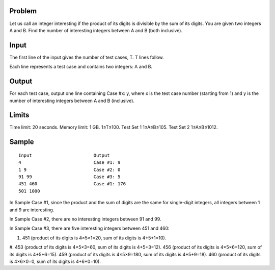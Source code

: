 Problem
-------
Let us call an integer interesting if the product of its digits is divisible by the sum of its digits. You are given two integers A and B. Find the number of interesting integers between A and B (both inclusive).

Input
-----
The first line of the input gives the number of test cases, T. T lines follow.

Each line represents a test case and contains two integers: A and B.

Output
------
For each test case, output one line containing Case #x: y, where x is the test case number (starting from 1) and y is the number of interesting integers between A and B (inclusive).

Limits
------
Time limit: 20 seconds.
Memory limit: 1 GB.
1≤T≤100.
Test Set 1
1≤A≤B≤105.
Test Set 2
1≤A≤B≤1012.

Sample
------

::

    Input                       Output
    4                           Case #1: 9
    1 9                         Case #2: 0
    91 99                       Case #3: 5
    451 460                     Case #1: 176
    501 1000
    
In Sample Case #1, since the product and the sum of digits are the same for single-digit integers, all integers between 1 and 9 are interesting.

In Sample Case #2, there are no interesting integers between 91 and 99.

In Sample Case #3, there are five interesting integers between 451 and 460:

#. 451 (product of its digits is 4×5×1=20, sum of its digits is 4+5+1=10).
#. 453 (product of its digits is 4×5×3=60, sum of its digits is 4+5+3=12).
456 (product of its digits is 4×5×6=120, sum of its digits is 4+5+6=15).
459 (product of its digits is 4×5×9=180, sum of its digits is 4+5+9=18).
460 (product of its digits is 4×6×0=0, sum of its digits is 4+6+0=10).
